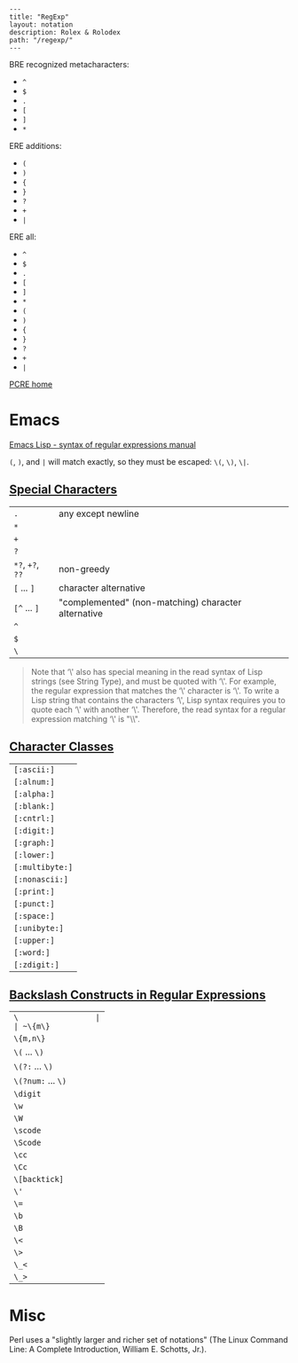 #+OPTIONS: toc:nil -:nil H:6 ^:nil
#+EXCLUDE_TAGS: no_export
#+BEGIN_EXAMPLE
---
title: "RegExp"
layout: notation
description: Rolex & Rolodex
path: "/regexp/"
---
#+END_EXAMPLE

BRE recognized metacharacters:

- ~^~
- ~$~
- ~.~
- ~[~
- ~]~
- ~*~

ERE additions:

- ~(~
- ~)~
- ~{~
- ~}~
- ~?~
- ~+~
- ~|~

ERE all:

- ~^~
- ~$~
- ~.~
- ~[~
- ~]~
- ~*~
- ~(~
- ~)~
- ~{~
- ~}~
- ~?~
- ~+~
- ~|~

[[http://www.pcre.org/][PCRE home]]

* Emacs

[[https://www.gnu.org/software/emacs/manual/html_node/elisp/Syntax-of-Regexps.html#Syntax-of-Regexps][Emacs
Lisp - syntax of regular expressions manual]]

~(~, ~)~, and ~|~ will match exactly, so they must be escaped: ~\(~, ~\)~, ~\|~.

** [[https://www.gnu.org/software/emacs/manual/html_node/elisp/Regexp-Special.html#Regexp-Special][Special
Characters]]

| ~.~              | any except newline |
| ~*~              |
| ~+~              |
| ~?~              |
| ~*?~, ~+?~, ~??~ | non-greedy |
| ~[~ ... ~]~      | character alternative |
| ~[^~ ... ~]~     | "complemented" (non-matching) character alternative |
| ~^~              |
| ~$~              |
| ~\~              |

#+BEGIN_QUOTE
  Note that ‘\' also has special meaning in the read syntax of Lisp
  strings (see String Type), and must be quoted with ‘\'. For example,
  the regular expression that matches the ‘\' character is ‘\'. To write
  a Lisp string that contains the characters ‘\', Lisp syntax requires
  you to quote each ‘\' with another ‘\'. Therefore, the read syntax for
  a regular expression matching ‘\' is "\\".
#+END_QUOTE

** [[https://www.gnu.org/software/emacs/manual/html_node/elisp/Char-Classes.html#Char-Classes][Character
Classes]]

| ~[:ascii:]~     |
| ~[:alnum:]~     |
| ~[:alpha:]~     |
| ~[:blank:]~     |
| ~[:cntrl:]~     |
| ~[:digit:]~     |
| ~[:graph:]~     |
| ~[:lower:]~     |
| ~[:multibyte:]~ |
| ~[:nonascii:]~  |
| ~[:print:]~     |
| ~[:punct:]~     |
| ~[:space:]~     |
| ~[:unibyte:]~   |
| ~[:upper:]~     |
| ~[:word:]~      |
| ~[:zdigit:]~    |

** [[https://www.gnu.org/software/emacs/manual/html_node/elisp/Regexp-Backslash.html#Regexp-Backslash][Backslash
Constructs in Regular Expressions]]

| ~\                 |
| ~\{m\}~            |
| ~\{m,n\}~          |
| ~\(~ ... ~\)~      |
| ~\(?:~ ... ~\)~    |
| ~\(?num:~ ... ~\)~ |
| ~\digit~           |
| ~\w~               |
| ~\W~               |
| ~\scode~           |
| ~\Scode~           |
| ~\cc~              |
| ~\Cc~              |
| ~\[backtick]~      |
| ~\'~               |
| ~\=~               |
| ~\b~               |
| ~\B~               |
| ~\<~               |
| ~\>~               |
| ~\_<~              |
| ~\_>~              |

* Misc

Perl uses a "slightly larger and richer set of notations" (The Linux
Command Line: A Complete Introduction, William E. Schotts, Jr.).
